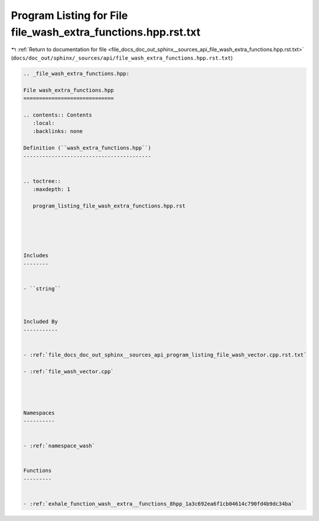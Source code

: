 
.. _program_listing_file_docs_doc_out_sphinx__sources_api_file_wash_extra_functions.hpp.rst.txt:

Program Listing for File file_wash_extra_functions.hpp.rst.txt
==============================================================

|exhale_lsh| :ref:`Return to documentation for file <file_docs_doc_out_sphinx__sources_api_file_wash_extra_functions.hpp.rst.txt>` (``docs/doc_out/sphinx/_sources/api/file_wash_extra_functions.hpp.rst.txt``)

.. |exhale_lsh| unicode:: U+021B0 .. UPWARDS ARROW WITH TIP LEFTWARDS

.. code-block:: cpp

   
   .. _file_wash_extra_functions.hpp:
   
   File wash_extra_functions.hpp
   =============================
   
   .. contents:: Contents
      :local:
      :backlinks: none
   
   Definition (``wash_extra_functions.hpp``)
   -----------------------------------------
   
   
   .. toctree::
      :maxdepth: 1
   
      program_listing_file_wash_extra_functions.hpp.rst
   
   
   
   
   
   Includes
   --------
   
   
   - ``string``
   
   
   
   Included By
   -----------
   
   
   - :ref:`file_docs_doc_out_sphinx__sources_api_program_listing_file_wash_vector.cpp.rst.txt`
   
   - :ref:`file_wash_vector.cpp`
   
   
   
   
   Namespaces
   ----------
   
   
   - :ref:`namespace_wash`
   
   
   Functions
   ---------
   
   
   - :ref:`exhale_function_wash__extra__functions_8hpp_1a3c692ea6f1cb04614c790fd4b9dc34ba`
   
